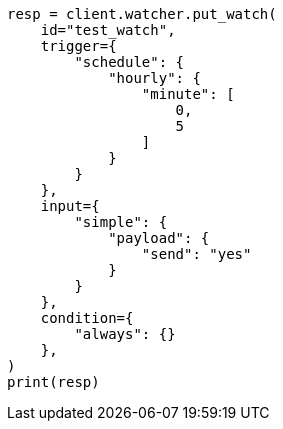 // This file is autogenerated, DO NOT EDIT
// rest-api/watcher/update-settings.asciidoc:22

[source, python]
----
resp = client.watcher.put_watch(
    id="test_watch",
    trigger={
        "schedule": {
            "hourly": {
                "minute": [
                    0,
                    5
                ]
            }
        }
    },
    input={
        "simple": {
            "payload": {
                "send": "yes"
            }
        }
    },
    condition={
        "always": {}
    },
)
print(resp)
----
